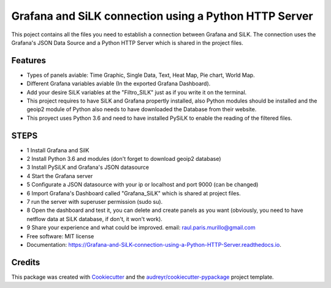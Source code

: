 ======================================================
Grafana and SiLK connection using a Python HTTP Server
======================================================


.. image:: https://img.shields.io/pypi/v/Grafana_and_SiLK_connection_using_a_Python_HTTP_Server.svg
        :target: https://pypi.python.org/pypi/Grafana_and_SiLK_connection_using_a_Python_HTTP_Server

.. image:: https://img.shields.io/travis/RaulParis/Grafana_and_SiLK_connection_using_a_Python_HTTP_Server.svg
        :target: https://travis-ci.org/RaulParis/Grafana_and_SiLK_connection_using_a_Python_HTTP_Server

.. image:: https://readthedocs.org/projects/Grafana-and-SiLK-connection-using-a-Python-HTTP-Server/badge/?version=latest
        :target: https://Grafana-and-SiLK-connection-using-a-Python-HTTP-Server.readthedocs.io/en/latest/?badge=latest
        :alt: Documentation Status


.. image:: https://pyup.io/repos/github/RaulParis/Grafana_and_SiLK_connection_using_a_Python_HTTP_Server/shield.svg
     :target: https://pyup.io/repos/github/RaulParis/Grafana_and_SiLK_connection_using_a_Python_HTTP_Server/
     :alt: Updates

.. image:: https://github.com/RaulParis/Grafana_and_SiLK_connection_using_a_Python_HTTP_Server/blob/master/EXAMPLE.png
        :target: https://github.com/RaulParis/Grafana_and_SiLK_connection_using_a_Python_HTTP_Server/blob/master/EXAMPLE.png

This poject contains all the files you need to establish a connection between Grafana and SiLK. The connection uses the Grafana's JSON Data Source and a Python HTTP Server which is shared in the project files.



Features
--------

* Types of panels aviable: Time Graphic, Single Data, Text, Heat Map, Pie chart, World Map.

* Different Grafana variables aviable (In the exported Grafana Dashboard).

* Add your desire SiLK variables at the "Filtro_SILK" just as if you write it on the terminal.

* This project requires to have SiLK and Grafana propertly installed, also Python modules should be installed and the geoip2 module of Python also needs to have downloaded the Database from their website.

* This proyect uses Python 3.6 and need to have installed PySiLK to enable the reading of the filtered files.



STEPS 
--------
* 1 Install Grafana and SilK

* 2 Install Python 3.6 and modules (don't forget to download geoip2 database)

* 3 Install PySiLK and Grafana's JSON datasource

* 4 Start the Grafana server

* 5 Configurate a JSON datasource with your ip or localhost and port 9000 (can be changed)

* 6 Import Grafana's Dashboard called "Grafana_SiLK" which is shared at project files.

* 7 run the server with superuser permission (sudo su).

* 8 Open the dashboard and test it, you can delete and create panels as you want (obviously, you need to have netflow data at SiLK database, if don't, it won't work).

* 9 Share your experience and what could be improved. email: raul.paris.murillo@gmail.com


* Free software: MIT license
* Documentation: https://Grafana-and-SiLK-connection-using-a-Python-HTTP-Server.readthedocs.io.



Credits
-------

This package was created with Cookiecutter_ and the `audreyr/cookiecutter-pypackage`_ project template.

.. _Cookiecutter: https://github.com/audreyr/cookiecutter
.. _`audreyr/cookiecutter-pypackage`: https://github.com/audreyr/cookiecutter-pypackage
